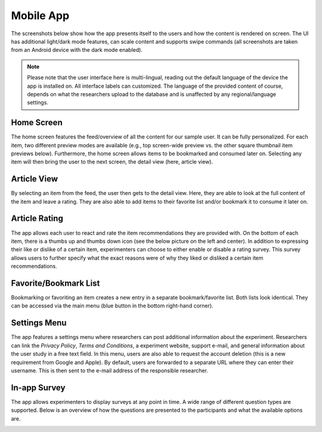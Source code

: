 Mobile App
==========

The screenshots below show how the app presents itself to the users and how the content is rendered on screen.
The UI has additional light/dark mode features, can scale content and supports swipe commands (all screenshots are taken from an Android device with the dark mode enabled).

.. note::

   Please note that the user interface here is multi-lingual, reading out the default language of the device the app is installed on.
   All interface labels can customized.
   The language of the provided content of course, depends on what the researchers upload to the database and is unaffected by any regional/language settings.

Home Screen
-----------

The home screen features the feed/overview of all the content for our sample user.
It can be fully personalized.
For each item, two different preview modes are available (e.g., top screen-wide preview vs. the other square thumbnail item previews below).
Furthermore, the home screen allows items to be bookmarked and consumed later on.
Selecting any item will then bring the user to the next screen, the detail view (here, article view).

.. image:: img/app_screenshots/app_screenshots_1.png
   :height: 720
   :alt: Home screen

Article View
------------

By selecting an item from the feed, the user then gets to the detail view.
Here, they are able to look at the full content of the item and leave a rating.
They are also able to add items to their favorite list and/or bookmark it to consume it later on.

.. image:: img/app_screenshots/app_screenshots_2.png
   :height: 720
   :alt: Article view

Article Rating
--------------

The app allows each user to react and rate the item recommendations they are provided with.
On the bottom of each item, there is a thumbs up and thumbs down icon (see the below picture on the left and center).
In addition to expressing their like or dislike of a certain item, experimenters can choose to either enable or disable a rating survey.
This survey allows users to further specify what the exact reasons were of why they liked or disliked a certain item recommendations.

.. image:: img/app_screenshots/app_screenshots_3.png
   :height: 720
   :alt: Article rating

Favorite/Bookmark List
----------------------

Bookmarking or favoriting an item creates a new entry in a separate bookmark/favorite list.
Both lists look identical.
They can be accessed via the main menu (blue button in the bottom right-hand corner).

.. image:: img/app_screenshots/app_screenshots_4.png
   :height: 720
   :alt: Favorite and bookmark list

Settings Menu
-------------

The app features a settings menu where researchers can post additional information about the experiment.
Researchers can link the *Privacy Policy*, *Terms and Conditions*, a experiment website, support e-mail, and general information about the user study in a free text field.
In this menu, users are also able to request the account deletion (this is a new requirement from Google and Apple).
By default, users are forwarded to a separate URL where they can enter their username.
This is then sent to the e-mail address of the responsible researcher.

.. image:: img/app_screenshots/app_screenshots_5.png
   :height: 720
   :alt: Settings menu

In-app Survey
-------------

The app allows experimenters to display surveys at any point in time. A wide range of different question types are supported.
Below is an overview of how the questions are presented to the participants and what the available options are.

.. image:: img/app_screenshots/app_screenshots_6.png
   :height: 720
   :alt: In-app survey
